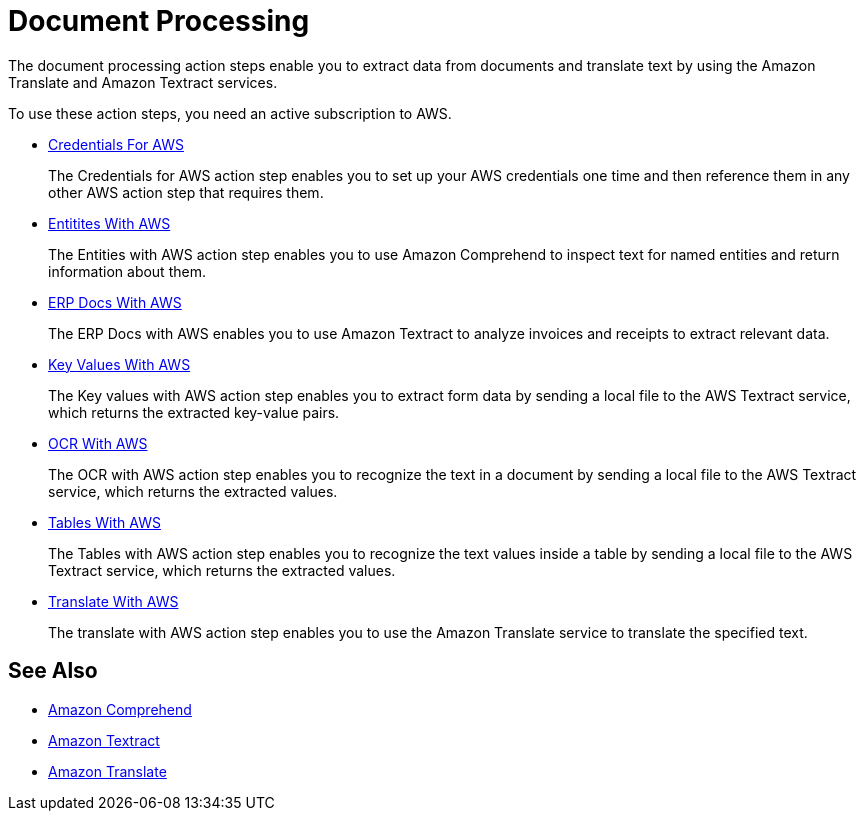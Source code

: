 

= Document Processing

The document processing action steps enable you to extract data from documents and translate text by using the Amazon Translate and Amazon Textract services.

To use these action steps, you need an active subscription to AWS.

* xref:toolbox-aws-operations-credentials-for-aws.adoc[Credentials For AWS]
+
The Credentials for AWS action step enables you to set up your AWS credentials one time and then reference them in any other AWS action step that requires them.
* xref:toolbox-aws-operations-entities-with-aws.adoc[Entitites With AWS]
+
The Entities with AWS action step enables you to use Amazon Comprehend to inspect text for named entities and return information about them.
* xref:toolbox-aws-operations-erp-docs-with-aws.adoc[ERP Docs With AWS]
+
The ERP Docs with AWS enables you to use Amazon Textract to analyze invoices and receipts to extract relevant data.
* xref:toolbox-aws-operations-key-values-with-aws.adoc[Key Values With AWS]
+
The Key values with AWS action step enables you to extract form data by sending a local file to the AWS Textract service, which returns the extracted key-value pairs.
* xref:toolbox-aws-operations-ocr-with-aws.adoc[OCR With AWS]
+
The OCR with AWS action step enables you to recognize the text in a document by sending a local file to the AWS Textract service, which returns the extracted values.
* xref:toolbox-aws-operations-tables-with-aws.adoc[Tables With AWS]
+
The Tables with AWS action step enables you to recognize the text values inside a table by sending a local file to the AWS Textract service, which returns the extracted values.
* xref:toolbox-aws-operations-translate-with-aws.adoc[Translate With AWS]
+
The translate with AWS action step enables you to use the Amazon Translate service to translate the specified text.

== See Also

* https://docs.aws.amazon.com/comprehend/latest/dg/what-is.html[Amazon Comprehend^]
* https://docs.aws.amazon.com/textract/latest/dg/what-is.html[Amazon Textract^]
* https://docs.aws.amazon.com/translate/latest/dg/what-is.html[Amazon Translate^]
